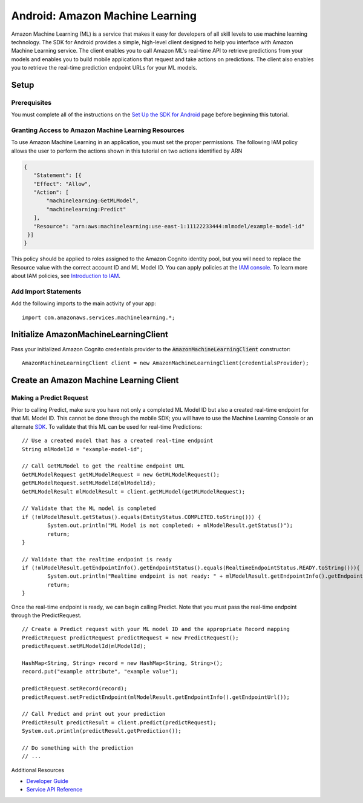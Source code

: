 .. Copyright 2010-2017 Amazon.com, Inc. or its affiliates. All Rights Reserved.

   This work is licensed under a Creative Commons Attribution-NonCommercial-ShareAlike 4.0
   International License (the "License"). You may not use this file except in compliance with the
   License. A copy of the License is located at http://creativecommons.org/licenses/by-nc-sa/4.0/.

   This file is distributed on an "AS IS" BASIS, WITHOUT WARRANTIES OR CONDITIONS OF ANY KIND,
   either express or implied. See the License for the specific language governing permissions and
   limitations under the License.

.. highlight:: java

.. _how-to-android-machine-learning:

################################
Android: Amazon Machine Learning
################################

Amazon Machine Learning (ML) is a service that makes it easy for developers of all skill levels to
use machine learning technology. The SDK for Android provides a simple, high-level client designed
to help you interface with Amazon Machine Learning service. The client enables you to call Amazon
ML's real-time API to retrieve predictions from your models and enables you to build mobile
applications that request and take actions on predictions. The client also enables you to retrieve
the real-time prediction endpoint URLs for your ML models.


Setup
=====


Prerequisites
-------------

You must complete all of the instructions on the `Set Up the SDK for Android
<http://docs.aws.amazon.com/mobile/sdkforandroid/developerguide/setup.html>`__ page before beginning
this tutorial.


Granting Access to Amazon Machine Learning Resources
----------------------------------------------------

To use Amazon Machine Learning in an application, you must set the proper permissions. The following
IAM policy allows the user to perform the actions shown in this tutorial on two actions identified
by ARN

.. code-block:: json

   {
      "Statement": [{
      "Effect": "Allow",
      "Action": [
          "machinelearning:GetMLModel",
          "machinelearning:Predict"
      ],
      "Resource": "arn:aws:machinelearning:use-east-1:11122233444:mlmodel/example-model-id"
    }]
   }

This policy should be applied to roles assigned to the Amazon Cognito identity pool, but you will
need to replace the Resource value with the correct account ID and ML Model ID. You can apply
policies at the `IAM console <https://console.aws.amazon.com/iam/home>`__. To learn more about IAM
policies, see `Introduction to IAM
<http://docs.aws.amazon.com/IAM/latest/UserGuide/IAM_Introduction.html>`__.


Add Import Statements
---------------------

Add the following imports to the main activity of your app:
::

	import com.amazonaws.services.machinelearning.*;


Initialize AmazonMachineLearningClient
======================================

Pass your initialized Amazon Cognito credentials provider to the :code:`AmazonMachineLearningClient`
constructor::

	AmazonMachineLearningClient client = new AmazonMachineLearningClient(credentialsProvider);


Create an Amazon Machine Learning Client
========================================


Making a Predict Request
------------------------

Prior to calling Predict, make sure you have not only a completed ML Model ID but also a created
real-time endpoint for that ML Model ID. This cannot be done through the mobile SDK; you will have
to use the Machine Learning Console or an alternate `SDK
<http://docs.aws.amazon.com/AWSSdkDocsJava/latest/DeveloperGuide/welcome.html>`__. To validate that
this ML can be used for real-time Predictions::

	// Use a created model that has a created real-time endpoint
	String mlModelId = "example-model-id";

	// Call GetMLModel to get the realtime endpoint URL
	GetMLModelRequest getMLModelRequest = new GetMLModelRequest();
	getMLModelRequest.setMLModelId(mlModelId);
	GetMLModelResult mlModelResult = client.getMLModel(getMLModelRequest);

	// Validate that the ML model is completed
	if (!mlModelResult.getStatus().equals(EntityStatus.COMPLETED.toString())) {
		System.out.println("ML Model is not completed: + mlModelResult.getStatus()");
		return;
	}

	// Validate that the realtime endpoint is ready
	if (!mlModelResult.getEndpointInfo().getEndpointStatus().equals(RealtimeEndpointStatus.READY.toString())){
		System.out.println("Realtime endpoint is not ready: " + mlModelResult.getEndpointInfo().getEndpointStatus());
		return;
	}

Once the real-time endpoint is ready, we can begin calling Predict. Note that you must pass the
real-time endpoint through the PredictRequest.

::

	// Create a Predict request with your ML model ID and the appropriate Record mapping
	PredictRequest predictRequest predictRequest = new PredictRequest();
	predictRequest.setMLModelId(mlModelId);

	HashMap<String, String> record = new HashMap<String, String>();
	record.put("example attribute", "example value");

	predictRequest.setRecord(record);
	predictRequest.setPredictEndpoint(mlModelResult.getEndpointInfo().getEndpointUrl());

	// Call Predict and print out your prediction
	PredictResult predictResult = client.predict(predictRequest);
	System.out.println(predictResult.getPrediction());

	// Do something with the prediction
	// ...

Additional Resources

- `Developer Guide <http://docs.aws.amazon.com/machine-learning/latest/dg>`__
- `Service API Reference <http://docs.aws.amazon.com/machine-learning/latest/APIReference>`__
